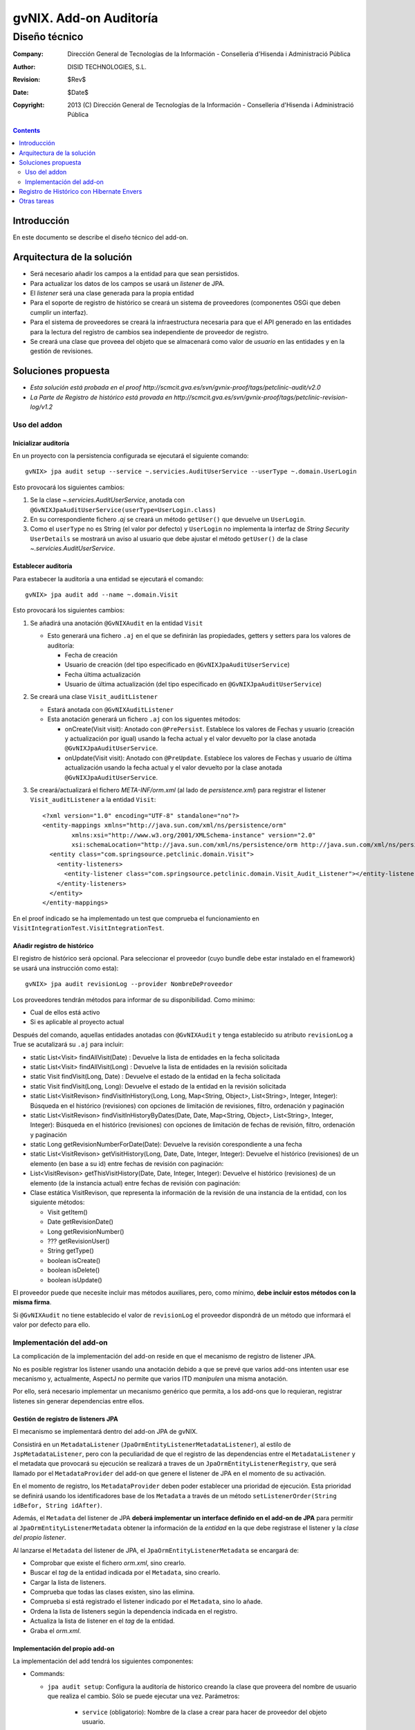 ====================================================
 gvNIX. Add-on Auditoría
====================================================

------------------------
 Diseño técnico
------------------------

:Company:   Dirección General de Tecnologías de la Información - Conselleria d'Hisenda i Administració Pública
:Author:    DISID TECHNOLOGIES, S.L.
:Revision:  $Rev$
:Date:      $Date$
:Copyright: 2013 (C) Dirección General de Tecnologías de la Información - Conselleria d'Hisenda i Administració Pública

.. contents::
   :depth: 2
   :backlinks: none

Introducción
===============

En este documento se describe el diseño técnico del add-on.

Arquitectura de la solución
=============================

* Será necesario añadir los campos a la entidad para que sean persistidos.
* Para actualizar los datos de los campos se usará un *listener* de JPA.
* El *listener* será una clase generada para la propia entidad
* Para el soporte de registro de histórico se creará un sistema de proveedores (componentes OSGi que deben cumplir un interfaz).
* Para el sistema de proveedores se creará la infraestructura necesaria para que el API generado en las entidades para la lectura del registro de cambios sea independiente de proveedor de registro.
* Se creará una clase que proveea del objeto que se almacenará como valor de *usuario* en las entidades y en la gestión de revisiones.

Soluciones propuesta
======================

* *Esta solución está probada en el proof http://scmcit.gva.es/svn/gvnix-proof/tags/petclinic-audit/v2.0*
* *La Parte de Registro de histórico está provada en http://scmcit.gva.es/svn/gvnix-proof/tags/petclinic-revision-log/v1.2*

Uso del addon
---------------

Inicializar auditoría
''''''''''''''''''''''

En un proyecto con la persistencia configurada se ejecutará el siguiente comando::

   gvNIX> jpa audit setup --service ~.servicies.AuditUserService --userType ~.domain.UserLogin

Esto provocará los siguientes cambios:

#. Se la clase *~.servicies.AuditUserService*, anotada con ``@GvNIXJpaAuditUserService(userType=UserLogin.class)``

#. En su correspondiente fichero *.aj* se creará un método ``getUser()`` que devuelve un ``UserLogin``.

#. Como el ``userType`` no es String (el valor por defecto) y ``UserLogin`` no implementa la interfaz de *String Security* ``UserDetails`` se mostrará un aviso al usuario que debe ajustar el método ``getUser()`` de la clase *~.servicies.AuditUserService*.

Establecer auditoría
''''''''''''''''''''''

Para estabecer la auditoría a una entidad se ejecutará el comando::

   gvNIX> jpa audit add --name ~.domain.Visit

Esto provocará los siguientes cambios:

#. Se añadirá una anotación ``@GvNIXAudit`` en la entidad ``Visit``

   * Esto generará una fichero ``.aj`` en el que se definirán las propiedades, getters y setters para los valores de auditoría:

     - Fecha de creación
     - Usuario de creación (del tipo especificado en ``@GvNIXJpaAuditUserService``)
     - Fecha última actualización
     - Usuario de última actualización (del tipo especificado en ``@GvNIXJpaAuditUserService``)

#. Se creará una clase ``Visit_auditListener``

   * Estará anotada con ``@GvNIXAuditListener``
   * Esta anotación generará un fichero ``.aj`` con los siguentes métodos:

     - onCreate(Visit visit): Anotado con ``@PrePersist``. Establece los valores de Fechas y usuario (creación y actualización por igual) usando la fecha actual y el valor devuelto por la clase anotada ``@GvNIXJpaAuditUserService``.

     - onUpdate(Visit visit): Anotado con ``@PreUpdate``. Establece los valores de Fechas y usuario de última actualización usando la fecha actual y el valor devuelto por la clase anotada ``@GvNIXJpaAuditUserService``.

#. Se creará/actualizará el fichero *META-INF/orm.xml* (al lado de *persistence.xml*) para registrar el listener ``Visit_auditListener`` a la entidad ``Visit``::

      <?xml version="1.0" encoding="UTF-8" standalone="no"?>
      <entity-mappings xmlns="http://java.sun.com/xml/ns/persistence/orm"
              xmlns:xsi="http://www.w3.org/2001/XMLSchema-instance" version="2.0"
              xsi:schemaLocation="http://java.sun.com/xml/ns/persistence/orm http://java.sun.com/xml/ns/persistence/orm_2_0.xsd">
        <entity class="com.springsource.petclinic.domain.Visit">
          <entity-listeners>
            <entity-listener class="com.springsource.petclinic.domain.Visit_Audit_Listener"></entity-listener>
          </entity-listeners>
        </entity>
      </entity-mappings>

En el proof indicado se ha implementado un test que comprueba el funcionamiento en ``VisitIntegrationTest.VisitIntegrationTest``.

Añadir registro de histórico
''''''''''''''''''''''''''''''''''''''''''''''''

El registro de histórico será opcional. Para seleccionar el proveedor (cuyo bundle debe estar instalado en el framework) se usará una instrucción como esta)::

   gvNIX> jpa audit revisionLog --provider NombreDeProveedor

Los proveedores tendrán métodos para informar de su disponibilidad. Como mínimo:

* Cual de ellos está activo
* Si es aplicable al proyecto actual

Después del comando, aquellas entidades anotadas con ``@GvNIXAudit`` y tenga establecido su atributo ``revisionLog`` a True se acutalizará su ``.aj`` para incluir:

* static List<Visit> findAllVisit(Date) : Devuelve la lista de entidades en la fecha solicitada
* static List<Visit> findAllVisit(Long) : Devuelve la lista de entidades en la revisión solicitada
* static Visit findVisit(Long, Date) : Devuelve el estado de la entidad en la fecha solicitada
* static Visit findVisit(Long, Long): Devuelve el estado de la entidad en la revisión solicitada
* static List<VisitRevison> findVisitInHistory(Long, Long, Map<String, Object>, List<String>, Integer, Integer): Búsqueda en el histórico (revisiones) con opciones de limitación de revisiones, filtro, ordenación y paginación
* static List<VisitRevison> findVisitInHistoryByDates(Date, Date, Map<String, Object>, List<String>, Integer, Integer): Búsqueda en el histórico (revisiones) con opciones de limitación de fechas de revisión, filtro, ordenación y paginación
* static Long getRevisionNumberForDate(Date): Devuelve la revisión corespondiente a una fecha
* static List<VisitRevison> getVisitHistory(Long, Date, Date, Integer, Integer): Devuelve el histórico (revisiones) de un elemento (en base a su id) entre fechas de revisión con paginación:
* List<VisitRevison> getThisVisitHistory(Date, Date, Integer, Integer): Devuelve el histórico (revisiones) de un elemento (de la instancia actual) entre fechas de revisión con paginación:
* Clase estática VisitRevison, que representa la información de la revisión de una instancia de la entidad, con los siguiente métodos:

  - Visit getItem()
  - Date getRevisionDate()
  - Long getRevisionNumber()
  - ??? getRevisionUser()
  - String getType()
  - boolean isCreate()
  - boolean isDelete()
  - boolean isUpdate()

El proveedor puede que necesite incluir mas métodos auxiliares, pero, como mínimo, **debe incluir estos métodos con la misma firma**.

Si ``@GvNIXAudit`` no tiene establecido el valor de ``revisionLog`` el proveedor dispondrá de un método que informará el valor por defecto para ello.

Implementación del add-on
---------------------------

La complicación de la implementación del add-on reside en que el mecanismo de registro de listener JPA.

No es posible registrar los listener usando una anotación debido a que se prevé que varios add-ons intenten usar ese mecanismo y, actualmente, AspectJ no permite que varios ITD *manipulen* una misma anotación.

Por ello, será necesario implementar un mecanismo genérico que permita, a los add-ons que lo requieran, registrar listenes sin generar dependencias entre ellos.


Gestión de registro de listeners JPA
'''''''''''''''''''''''''''''''''''''''''

El mecanismo se implementará dentro del add-on JPA de gvNIX.

Consistirá en un ``MetadataListener`` (``JpaOrmEntityListenerMetadataListener``), al estilo de ``JspMetadataListener``, pero con la peculiaridad de que el registro de las dependencias entre el ``MetadataListener`` y el metadata que provocará su ejecución se realizará a traves de un ``JpaOrmEntityListenerRegistry``, que será llamado por el ``MetadataProvider`` del add-on que genere el listener de JPA en el momento de su activación.

En el momento de registro, los ``MetadataProvider`` deben poder establecer una prioridad de ejecución. Esta prioridad se definirá usando los identificadores base de los ``Metadata`` a través de un método ``setListenerOrder(String idBefor, String idAfter)``.

Además, el ``Metadata`` del listener de JPA **deberá implementar un interface definido en el add-on de JPA** para permitir al ``JpaOrmEntityListenerMetadata`` obtener la información de la *entidad* en la que debe registrase el listener y la *clase del propio listener*.

Al lanzarse el ``Metadata`` del listener de JPA, el ``JpaOrmEntityListenerMetadata`` se encargará de:

* Comprobar que existe el fichero *orm.xml*, sino crearlo.
* Buscar el *tag* de la entidad indicada por el ``Metadata``, sino crearlo.
* Cargar la lista de listeners.
* Comprueba que todas las clases existen, sino las elimina.
* Comprueba si está registrado el listener indicado por el ``Metadata``, sino lo añade.
* Ordena la lista de listeners según la dependencia indicada en el registro.
* Actualiza la lista de listener en el *tag* de la entidad.
* Graba el *orm.xml*.

Implementación del propio add-on
'''''''''''''''''''''''''''''''''

La implementación del add tendrá los siguientes componentes:

* Commands:

  - ``jpa audit setup``: Configura la auditoría de historico creando la clase que proveera del nombre de usuario que realiza el cambio. Sólo se puede ejecutar una vez. Parámetros:

      + ``service`` (obligatorio): Nombre de la clase a crear para hacer de proveedor del objeto usuario.

      + ``userType`` (opcional): Clase a usar como usuario. Por defecto ``String``.

         * Lanzará un warning informando que tiene que ajustar la implementación de la clase en dos circunstancias:

           - Si no está configurado Spring Security

           - Si la clase ``userType`` no es String y no implementa ``UserDetails``.

  - ``jpa audit revisionLog``: Configura un proveedor de revisiones de histórico. Solo disponible si hay alguno disponible. Parámetros:

      + ``provider`` (obligatorio): Proveedor a usar. Será autocompletado (converter).

  - ``jpa audit add``: preparará la audición para una entidad. Parámetros:

    + ``entity`` (obligatorio): Clase de la entidad sobre la que actuará el comando

    + ``listener`` (opcional): Clase donde se creará el listener. No debe existir. Por defecto será la clase de la entidad con sufijo ``_auditListener``

    + ``revisionLog`` (opcional): Registrar lista de revisiones en la entidad. Por defecto es ``null`` y este valor depende del proveedor de registro configurado (puede no haber).


  - ``jpa audit all``: preparará la audición para todas las entidades. Se usará el nombre por defecto para las clases de los listeners. Parámetros:

    + ``package`` (opcional): Paquete java donde se generarán la clase de los listeners. Por defecto la misma que las entidades

    + ``revisionLog`` (opcional): Registrar lista de revisiones en las entidades. Por defecto es ``null`` y este valor depende del proveedor de registro configurado (puede no haber).

* RevisionLogProvider: Interfaz que deben cumplir los proveedores de gestión de registro

   + Las clases que implementen este interfaz deben estar anotadas con ``@Component`` y ``@Service`` de OSGi para que puedan ser registradas en el add-on.

   + Debe incluir los siguientes métodos:

     - boolean isAvailable(): Informa si el proveedor puede ser usado en el proyecto actual

     - boolean isActive(): Informa si el proveedor es el configurado actualmente

     - String getId(): Identificador del proveedor

     - String getDescription(): Descripción del proveedor

     - boolean getDefaultValueOfRevisionLogAttribute(): Devuelve un booleano que indica que valor que se debe asumir para el ``revisionLog`` de las anotaciones cuyo valor sea ``null``.

     - void setup(): Realizar las operaciones necesaria para instalarse en el proyecto actual

     - void build???MethodBody(???): Varios métodos que generarán el cuerpo de los métodos que se deben generar en el ``.aj`` del metadato para la entidad.

     - void fillAddtionalArtifactOfRevisionItemClass(????): Método que termina de construir la clase estática para los elementos de revisión. Esta clase ya tendrá construido los métodos del API, pero requerirá un constructor privado y las propiedades necesarias para almacenar la información de la revisión.

     - void fillAddtionalArtifact(????): Método que termina de construir el metadato, incluyendo métodos y propiedades de utilidad necesarias para el funcionamiento de la implemenetación.


* Operations:

  - Soporte para las operaciones de los commands

  - Tendrá una lista de instancias de RevisionLogProvider inyectada vía OSGi

  - Proveerá métodos que devuelve la lista de proveedores disponibles (si los hay) y otro que devuelve el activo (si lo hay).

* RevisionLogProviderConverter: Conversor usado para poder autocompletar el parámetros ``provider`` de ``jpa audit revisionLog``

* Anotaciones:

  - ``GvNIXAudit``: Para la entidad. Tendrá el parámetro ``revisionLog`` (``Boolean`` [ *Ojo **NO** ``boolean``* ])

  - ``GvNIXAuditListener``: Para la clase listener. Tendrá como parámetro la entidad


* AuditMetadata y AuditMetadataListener: Clases que atenderán a la anotación ``GvNIXAudit``

  - Genera las propiedades, getters y setters para los campos de información de auditoría.

  - Delegará en el ``RevisionLogProvider`` activado (si lo hay) la construcción de los artefactos para la gestión de revisiones

  - Si no hay ``RevisionLogProvider`` y ``revisionLog`` vale ``TRUE`` lanzará un *Waring* a través del ``Log`` informando que no hay proveedor registrado.

* AuditListenerMetadata y AuditListenerMetadataListener: Clases que atenderán a la anotación ``GvNIXAuditListener``

  - Genera los método de listener.

  - Debe comprobar que la entidad referida está anotada con ``GvNIXAudit``.

  - En su activación deberá registrar la dependencia en ``JpaOrmEntityListenerRegistry``

Registro de Histórico con Hibernate Envers
============================================

La primera implementación de proveedor de registro de histórico se implementará usando Hibernate Envers.

El proof que prueba su uso está en http://scmcit.gva.es/svn/gvnix-proof/tags/petclinic-revision-log/v1.1

Este proveedor, como es lógico, solo se activará como disponible en proyectos que usen Hibernate como implementación de JPA.

Otras tareas
==============

Después de implementar el mecanismo de registro para los listeners de jpa, **sería interesante modificar el add-on de OCCChecksum para que utilice este sistema**.



